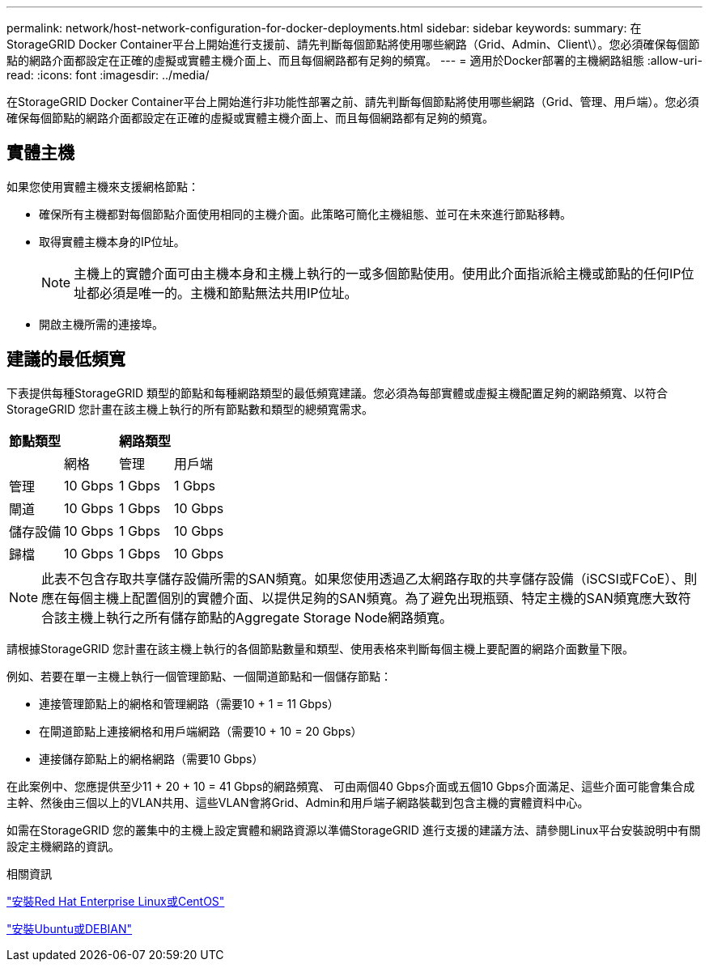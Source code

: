 ---
permalink: network/host-network-configuration-for-docker-deployments.html 
sidebar: sidebar 
keywords:  
summary: 在StorageGRID Docker Container平台上開始進行支援前、請先判斷每個節點將使用哪些網路（Grid、Admin、Client\）。您必須確保每個節點的網路介面都設定在正確的虛擬或實體主機介面上、而且每個網路都有足夠的頻寬。 
---
= 適用於Docker部署的主機網路組態
:allow-uri-read: 
:icons: font
:imagesdir: ../media/


[role="lead"]
在StorageGRID Docker Container平台上開始進行非功能性部署之前、請先判斷每個節點將使用哪些網路（Grid、管理、用戶端）。您必須確保每個節點的網路介面都設定在正確的虛擬或實體主機介面上、而且每個網路都有足夠的頻寬。



== 實體主機

如果您使用實體主機來支援網格節點：

* 確保所有主機都對每個節點介面使用相同的主機介面。此策略可簡化主機組態、並可在未來進行節點移轉。
* 取得實體主機本身的IP位址。
+

NOTE: 主機上的實體介面可由主機本身和主機上執行的一或多個節點使用。使用此介面指派給主機或節點的任何IP位址都必須是唯一的。主機和節點無法共用IP位址。

* 開啟主機所需的連接埠。




== 建議的最低頻寬

下表提供每種StorageGRID 類型的節點和每種網路類型的最低頻寬建議。您必須為每部實體或虛擬主機配置足夠的網路頻寬、以符合StorageGRID 您計畫在該主機上執行的所有節點數和類型的總頻寬需求。

|===
| 節點類型 3+| 網路類型 


 a| 
| 網格 | 管理 | 用戶端 


 a| 
管理
| 10 Gbps | 1 Gbps | 1 Gbps 


 a| 
閘道
| 10 Gbps | 1 Gbps | 10 Gbps 


 a| 
儲存設備
| 10 Gbps | 1 Gbps | 10 Gbps 


 a| 
歸檔
| 10 Gbps | 1 Gbps | 10 Gbps 
|===

NOTE: 此表不包含存取共享儲存設備所需的SAN頻寬。如果您使用透過乙太網路存取的共享儲存設備（iSCSI或FCoE）、則應在每個主機上配置個別的實體介面、以提供足夠的SAN頻寬。為了避免出現瓶頸、特定主機的SAN頻寬應大致符合該主機上執行之所有儲存節點的Aggregate Storage Node網路頻寬。

請根據StorageGRID 您計畫在該主機上執行的各個節點數量和類型、使用表格來判斷每個主機上要配置的網路介面數量下限。

例如、若要在單一主機上執行一個管理節點、一個閘道節點和一個儲存節點：

* 連接管理節點上的網格和管理網路（需要10 + 1 = 11 Gbps）
* 在閘道節點上連接網格和用戶端網路（需要10 + 10 = 20 Gbps）
* 連接儲存節點上的網格網路（需要10 Gbps）


在此案例中、您應提供至少11 + 20 + 10 = 41 Gbps的網路頻寬、 可由兩個40 Gbps介面或五個10 Gbps介面滿足、這些介面可能會集合成主幹、然後由三個以上的VLAN共用、這些VLAN會將Grid、Admin和用戶端子網路裝載到包含主機的實體資料中心。

如需在StorageGRID 您的叢集中的主機上設定實體和網路資源以準備StorageGRID 進行支援的建議方法、請參閱Linux平台安裝說明中有關設定主機網路的資訊。

.相關資訊
link:../rhel/index.html["安裝Red Hat Enterprise Linux或CentOS"]

link:../ubuntu/index.html["安裝Ubuntu或DEBIAN"]
